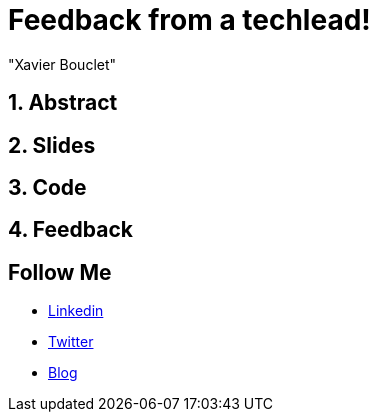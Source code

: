 = Feedback from a techlead!
:showtitle:
//:page-excerpt: Excerpt goes here.
//:page-root: ../../../
:date: 2021-02-24 7:00:00 -0500
:layout: conference
//:title: Man must explore, r sand this is exploration at its greatest
:page-subtitle: "Declarative client, Compilation Native, Bonnes pratiques"
// :page-background: /img/2023-profil-pic-conference.png
:author: "Xavier Bouclet"
:lang: en

== 1. Abstract



== 2. Slides

== 3. Code

== 4. Feedback

== Follow Me

- https://www.linkedin.com/in/🇨🇦-xavier-bouclet-667b0431/[Linkedin]
- https://twitter.com/XavierBOUCLET[Twitter]
- https://www.xavierbouclet.com/[Blog]


